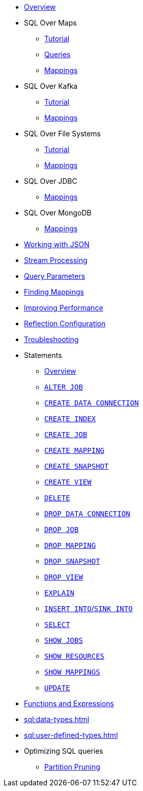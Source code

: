 * xref:sql:sql-overview.adoc[Overview]
* SQL Over Maps
** xref:sql:get-started-sql.adoc[Tutorial]
** xref:sql:querying-maps-sql.adoc[Queries]
** xref:sql:mapping-to-maps.adoc[Mappings]
* SQL Over Kafka
** xref:sql:learn-sql.adoc[Tutorial]
** xref:sql:mapping-to-kafka.adoc[Mappings]
* SQL Over File Systems
** xref:sql:get-started-sql-files.adoc[Tutorial]
** xref:sql:mapping-to-a-file-system.adoc[Mappings]
* SQL Over JDBC
** xref:sql:mapping-to-jdbc.adoc[Mappings]
* SQL Over MongoDB
** xref:sql:mapping-to-mongo.adoc[Mappings]
* xref:sql:working-with-json.adoc[Working with JSON]
* xref:sql:querying-streams.adoc[Stream Processing]
* xref:sql:parameterized-queries.adoc[Query Parameters]
* xref:sql:finding-mappings.adoc[Finding Mappings]
* xref:sql:improving-performance.adoc[Improving Performance]
* xref:sql:sql-reflection-configuration.adoc[Reflection Configuration]
* xref:sql:troubleshooting.adoc[Troubleshooting]
* Statements
** xref:sql:sql-statements.adoc[Overview]
** xref:sql:alter-job.adoc[`ALTER JOB`]
** xref:sql:create-data-connection.adoc[`CREATE DATA CONNECTION`]
** xref:sql:create-index.adoc[`CREATE INDEX`]
** xref:sql:create-job.adoc[`CREATE JOB`]
** xref:sql:create-mapping.adoc[`CREATE MAPPING`]
** xref:sql:create-snapshot.adoc[`CREATE SNAPSHOT`]
** xref:sql:create-view.adoc[`CREATE VIEW`]
** xref:sql:delete.adoc[`DELETE`]
** xref:sql:drop-data-connection.adoc[`DROP DATA CONNECTION`]
** xref:sql:drop-job.adoc[`DROP JOB`]
** xref:sql:drop-mapping.adoc[`DROP MAPPING`]
** xref:sql:drop-snapshot.adoc[`DROP SNAPSHOT`]
** xref:sql:drop-view.adoc[`DROP VIEW`]
** xref:sql:explain.adoc[`EXPLAIN`]
** xref:sql:sink-into.adoc[`INSERT INTO`/`SINK INTO`]
** xref:sql:select.adoc[`SELECT`]
** xref:sql:show-jobs.adoc[`SHOW JOBS`]
** xref:sql:show-resources.adoc[`SHOW RESOURCES`]
** xref:sql:show-mappings.adoc[`SHOW MAPPINGS`]
** xref:sql:update.adoc[`UPDATE`]
* xref:sql:functions-and-operators.adoc[Functions and Expressions]
* xref:sql:data-types.adoc[]
* xref:sql:user-defined-types.adoc[]
* Optimizing SQL queries
** xref:sql:partition-pruning.adoc[Partition Pruning]

